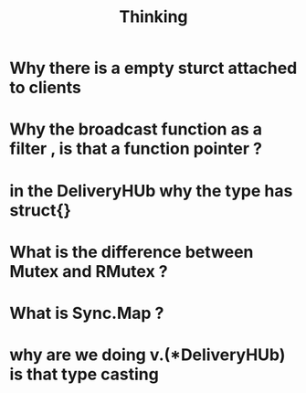 #+title: Thinking




* Why there is a empty sturct attached to clients
* Why the broadcast function as a filter , is that a function pointer ?
* in the DeliveryHUb why the type has struct{}
* What is the difference between Mutex and RMutex ?

* What is Sync.Map ?
* why are we doing v.(*DeliveryHUb) is that type casting
